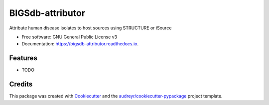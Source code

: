 =================
BIGSdb-attributor
=================


.. image:: https://img.shields.io/pypi/v/bigsdb_attributor.svg
        :target: https://pypi.python.org/pypi/bigsdb_attributor

.. image:: https://img.shields.io/travis/theflyingturtle/bigsdb_attributor.svg
        :target: https://travis-ci.org/theflyingturtle/bigsdb_attributor

.. image:: https://readthedocs.org/projects/bigsdb-attributor/badge/?version=latest
        :target: https://bigsdb-attributor.readthedocs.io/en/latest/?badge=latest
        :alt: Documentation Status

.. image:: https://pyup.io/repos/github/theflyingturtle/bigsdb_attributor/shield.svg
     :target: https://pyup.io/repos/github/theflyingturtle/bigsdb_attributor/
     :alt: Updates


Attribute human disease isolates to host sources using STRUCTURE or iSource


* Free software: GNU General Public License v3
* Documentation: https://bigsdb-attributor.readthedocs.io.


Features
--------

* TODO

Credits
---------

This package was created with Cookiecutter_ and the `audreyr/cookiecutter-pypackage`_ project template.

.. _Cookiecutter: https://github.com/audreyr/cookiecutter
.. _`audreyr/cookiecutter-pypackage`: https://github.com/audreyr/cookiecutter-pypackage

